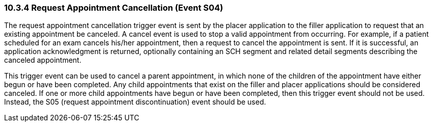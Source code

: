 === 10.3.4 Request Appointment Cancellation (Event S04)

The request appointment cancellation trigger event is sent by the placer application to the filler application to request that an existing appointment be canceled. A cancel event is used to stop a valid appointment from occurring. For example, if a patient scheduled for an exam cancels his/her appointment, then a request to cancel the appointment is sent. If it is successful, an application acknowledgment is returned, optionally containing an SCH segment and related detail segments describing the canceled appointment.

This trigger event can be used to cancel a parent appointment, in which none of the children of the appointment have either begun or have been completed. Any child appointments that exist on the filler and placer applications should be considered canceled. If one or more child appointments have begun or have been completed, then this trigger event should not be used. Instead, the S05 (request appointment discontinuation) event should be used.

